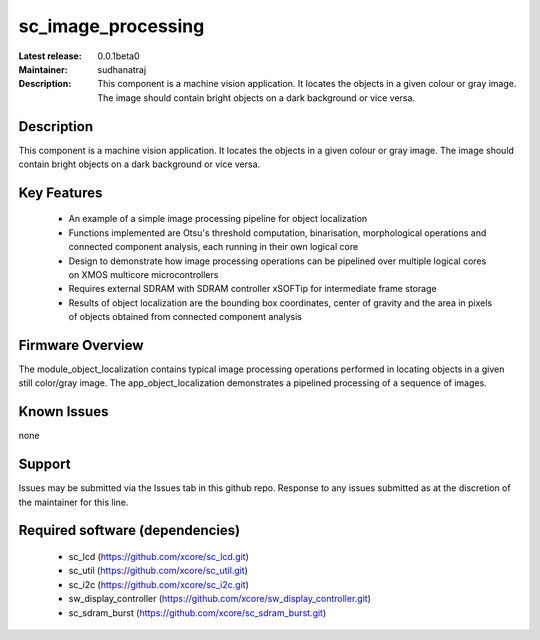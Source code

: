 
sc_image_processing
............

:Latest release: 0.0.1beta0
:Maintainer: sudhanatraj
:Description: This component is a machine vision application. It locates the objects in a given colour or gray image. The image should contain bright objects on a dark background or vice versa.




Description
===========

This component is a machine vision application. It locates the objects in a given colour or gray image. The image should contain bright objects on a dark background or vice versa.

Key Features
============

   * An example of a simple image processing pipeline for object localization
   * Functions implemented are Otsu's threshold computation, binarisation, morphological operations and connected component analysis, each running in their own logical core
   * Design to demonstrate how image processing operations can be pipelined over multiple logical cores on XMOS multicore microcontrollers
   * Requires external SDRAM with SDRAM controller xSOFTip for intermediate frame storage
   * Results of object localization are the bounding box coordinates, center of gravity and the area in pixels of objects obtained from connected component analysis

Firmware Overview
=================

The module_object_localization contains typical image processing operations performed in locating objects in a given still color/gray image. The app_object_localization demonstrates a pipelined processing of a sequence of images.

Known Issues
============

none

Support
=======

Issues may be submitted via the Issues tab in this github repo. Response to any issues submitted as at the discretion of the maintainer for this line.

Required software (dependencies)
================================

  * sc_lcd (https://github.com/xcore/sc_lcd.git)
  * sc_util (https://github.com/xcore/sc_util.git)
  * sc_i2c (https://github.com/xcore/sc_i2c.git)
  * sw_display_controller (https://github.com/xcore/sw_display_controller.git)
  * sc_sdram_burst (https://github.com/xcore/sc_sdram_burst.git)


